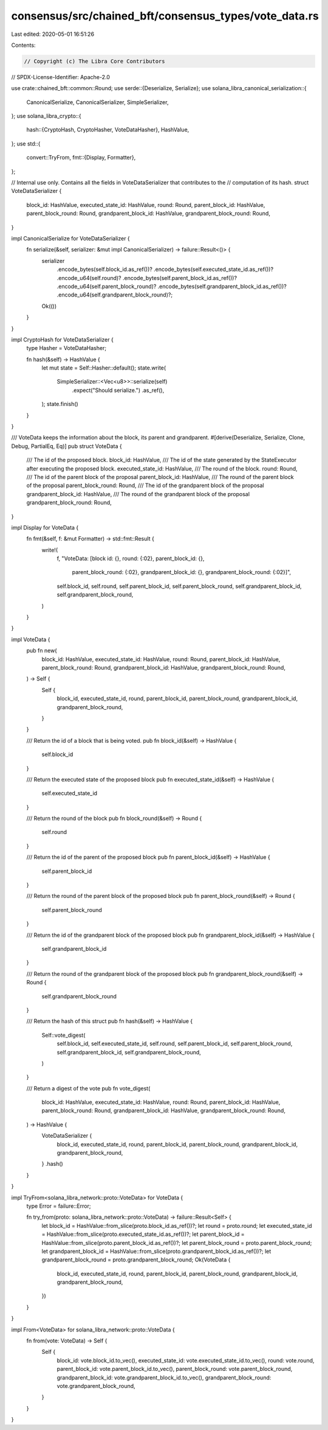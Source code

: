 consensus/src/chained_bft/consensus_types/vote_data.rs
======================================================

Last edited: 2020-05-01 16:51:26

Contents:

.. code-block:: rs

    // Copyright (c) The Libra Core Contributors
// SPDX-License-Identifier: Apache-2.0

use crate::chained_bft::common::Round;
use serde::{Deserialize, Serialize};
use solana_libra_canonical_serialization::{
    CanonicalSerialize, CanonicalSerializer, SimpleSerializer,
};
use solana_libra_crypto::{
    hash::{CryptoHash, CryptoHasher, VoteDataHasher},
    HashValue,
};
use std::{
    convert::TryFrom,
    fmt::{Display, Formatter},
};

// Internal use only. Contains all the fields in VoteDataSerializer that contributes to the
// computation of its hash.
struct VoteDataSerializer {
    block_id: HashValue,
    executed_state_id: HashValue,
    round: Round,
    parent_block_id: HashValue,
    parent_block_round: Round,
    grandparent_block_id: HashValue,
    grandparent_block_round: Round,
}

impl CanonicalSerialize for VoteDataSerializer {
    fn serialize(&self, serializer: &mut impl CanonicalSerializer) -> failure::Result<()> {
        serializer
            .encode_bytes(self.block_id.as_ref())?
            .encode_bytes(self.executed_state_id.as_ref())?
            .encode_u64(self.round)?
            .encode_bytes(self.parent_block_id.as_ref())?
            .encode_u64(self.parent_block_round)?
            .encode_bytes(self.grandparent_block_id.as_ref())?
            .encode_u64(self.grandparent_block_round)?;
        Ok(())
    }
}

impl CryptoHash for VoteDataSerializer {
    type Hasher = VoteDataHasher;

    fn hash(&self) -> HashValue {
        let mut state = Self::Hasher::default();
        state.write(
            SimpleSerializer::<Vec<u8>>::serialize(self)
                .expect("Should serialize.")
                .as_ref(),
        );
        state.finish()
    }
}

/// VoteData keeps the information about the block, its parent and grandparent.
#[derive(Deserialize, Serialize, Clone, Debug, PartialEq, Eq)]
pub struct VoteData {
    /// The id of the proposed block.
    block_id: HashValue,
    /// The id of the state generated by the StateExecutor after executing the proposed block.
    executed_state_id: HashValue,
    /// The round of the block.
    round: Round,
    /// The id of the parent block of the proposal
    parent_block_id: HashValue,
    /// The round of the parent block of the proposal
    parent_block_round: Round,
    /// The id of the grandparent block of the proposal
    grandparent_block_id: HashValue,
    /// The round of the grandparent block of the proposal
    grandparent_block_round: Round,
}

impl Display for VoteData {
    fn fmt(&self, f: &mut Formatter) -> std::fmt::Result {
        write!(
            f,
            "VoteData: [block id: {}, round: {:02}, parent_block_id: {}, \
             parent_block_round: {:02}, grandparent_block_id: {}, grandparent_block_round: {:02}]",
            self.block_id,
            self.round,
            self.parent_block_id,
            self.parent_block_round,
            self.grandparent_block_id,
            self.grandparent_block_round,
        )
    }
}

impl VoteData {
    pub fn new(
        block_id: HashValue,
        executed_state_id: HashValue,
        round: Round,
        parent_block_id: HashValue,
        parent_block_round: Round,
        grandparent_block_id: HashValue,
        grandparent_block_round: Round,
    ) -> Self {
        Self {
            block_id,
            executed_state_id,
            round,
            parent_block_id,
            parent_block_round,
            grandparent_block_id,
            grandparent_block_round,
        }
    }

    /// Return the id of a block that is being voted.
    pub fn block_id(&self) -> HashValue {
        self.block_id
    }

    /// Return the executed state of the proposed block
    pub fn executed_state_id(&self) -> HashValue {
        self.executed_state_id
    }

    /// Return the round of the block
    pub fn block_round(&self) -> Round {
        self.round
    }

    /// Return the id of the parent of the proposed block
    pub fn parent_block_id(&self) -> HashValue {
        self.parent_block_id
    }

    /// Return the round of the parent block of the proposed block
    pub fn parent_block_round(&self) -> Round {
        self.parent_block_round
    }

    /// Return the id of the grandparent block of the proposed block
    pub fn grandparent_block_id(&self) -> HashValue {
        self.grandparent_block_id
    }

    /// Return the round of the grandparent block of the proposed block
    pub fn grandparent_block_round(&self) -> Round {
        self.grandparent_block_round
    }

    /// Return the hash of this struct
    pub fn hash(&self) -> HashValue {
        Self::vote_digest(
            self.block_id,
            self.executed_state_id,
            self.round,
            self.parent_block_id,
            self.parent_block_round,
            self.grandparent_block_id,
            self.grandparent_block_round,
        )
    }

    /// Return a digest of the vote
    pub fn vote_digest(
        block_id: HashValue,
        executed_state_id: HashValue,
        round: Round,
        parent_block_id: HashValue,
        parent_block_round: Round,
        grandparent_block_id: HashValue,
        grandparent_block_round: Round,
    ) -> HashValue {
        VoteDataSerializer {
            block_id,
            executed_state_id,
            round,
            parent_block_id,
            parent_block_round,
            grandparent_block_id,
            grandparent_block_round,
        }
        .hash()
    }
}

impl TryFrom<solana_libra_network::proto::VoteData> for VoteData {
    type Error = failure::Error;

    fn try_from(proto: solana_libra_network::proto::VoteData) -> failure::Result<Self> {
        let block_id = HashValue::from_slice(proto.block_id.as_ref())?;
        let round = proto.round;
        let executed_state_id = HashValue::from_slice(proto.executed_state_id.as_ref())?;
        let parent_block_id = HashValue::from_slice(proto.parent_block_id.as_ref())?;
        let parent_block_round = proto.parent_block_round;
        let grandparent_block_id = HashValue::from_slice(proto.grandparent_block_id.as_ref())?;
        let grandparent_block_round = proto.grandparent_block_round;
        Ok(VoteData {
            block_id,
            executed_state_id,
            round,
            parent_block_id,
            parent_block_round,
            grandparent_block_id,
            grandparent_block_round,
        })
    }
}

impl From<VoteData> for solana_libra_network::proto::VoteData {
    fn from(vote: VoteData) -> Self {
        Self {
            block_id: vote.block_id.to_vec(),
            executed_state_id: vote.executed_state_id.to_vec(),
            round: vote.round,
            parent_block_id: vote.parent_block_id.to_vec(),
            parent_block_round: vote.parent_block_round,
            grandparent_block_id: vote.grandparent_block_id.to_vec(),
            grandparent_block_round: vote.grandparent_block_round,
        }
    }
}


